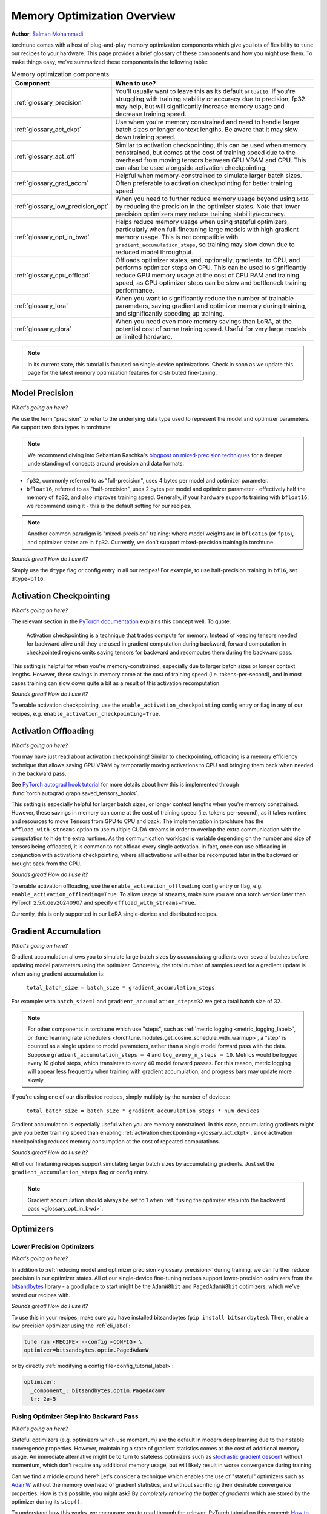 .. _memory_optimization_overview_label:

============================
Memory Optimization Overview
============================

**Author**: `Salman Mohammadi <https://github.com/SalmanMohammadi>`_

torchtune comes with a host of plug-and-play memory optimization components which give you lots of flexibility
to ``tune`` our recipes to your hardware. This page provides a brief glossary of these components and how you might use them.
To make things easy, we've summarized these components in the following table:

.. csv-table:: Memory optimization components
   :header: "Component", "When to use?"
   :widths: auto

   ":ref:`glossary_precision`", "You'll usually want to leave this as its default ``bfloat16``. If you're struggling with training stability or accuracy due to precision, fp32 may help, but will significantly increase memory usage and decrease training speed."
   ":ref:`glossary_act_ckpt`", "Use when you're memory constrained and need to handle larger batch sizes or longer context lengths. Be aware that it may slow down training speed."
   ":ref:`glossary_act_off`", "Similar to activation checkpointing, this can be used when memory constrained, but comes at the cost of training speed due to the overhead from moving tensors between GPU VRAM and CPU. This can also be used alongside activation checkpointing."
   ":ref:`glossary_grad_accm`", "Helpful when memory-constrained to simulate larger batch sizes. Often preferable to activation checkpointing for better training speed."
   ":ref:`glossary_low_precision_opt`", "When you need to further reduce memory usage beyond using ``bf16`` by reducing the precision in the optimizer states. Note that lower precision optimizers may reduce training stability/accuracy."
   ":ref:`glossary_opt_in_bwd`", "Helps reduce memory usage when using stateful optimizers, particularly when full-finetuning large models with high gradient memory usage. This is not compatible with ``gradient_accumulation_steps``, so training may slow down due to reduced model throughput."
   ":ref:`glossary_cpu_offload`", "Offloads optimizer states, and, optionally, gradients, to CPU, and performs optimizer steps on CPU. This can be used to significantly reduce GPU memory usage at the cost of CPU RAM and training speed, as CPU optimizer steps can be slow and bottleneck training performance."
   ":ref:`glossary_lora`", "When you want to significantly reduce the number of trainable parameters, saving gradient and optimizer memory during training, and significantly speeding up training."
   ":ref:`glossary_qlora`", "When you need even more memory savings than LoRA, at the potential cost of some training speed. Useful for very large models or limited hardware."


.. note::

  In its current state, this tutorial is focused on single-device optimizations. Check in soon as we update this page
  for the latest memory optimization features for distributed fine-tuning.

.. _glossary_precision:


Model Precision
---------------

*What's going on here?*

We use the term "precision" to refer to the underlying data type used to represent the model and optimizer parameters.
We support two data types in torchtune:

.. note::

  We recommend diving into Sebastian Raschka's `blogpost on mixed-precision techniques <https://sebastianraschka.com/blog/2023/llm-mixed-precision-copy.html>`_
  for a deeper understanding of concepts around precision and data formats.

* ``fp32``, commonly referred to as "full-precision", uses 4 bytes per model and optimizer parameter.
* ``bfloat16``, referred to as "half-precision", uses 2 bytes per model and optimizer parameter - effectively half
  the memory of ``fp32``, and also improves training speed. Generally, if your hardware supports training with ``bfloat16``,
  we recommend using it - this is the default setting for our recipes.

.. note::

  Another common paradigm is "mixed-precision" training: where model weights are in ``bfloat16`` (or ``fp16``), and optimizer
  states are in ``fp32``. Currently, we don't support mixed-precision training in torchtune.

*Sounds great! How do I use it?*

Simply use the ``dtype`` flag or config entry in all our recipes! For example, to use half-precision training in ``bf16``,
set ``dtype=bf16``.

.. _glossary_act_ckpt:

Activation Checkpointing
------------------------

*What's going on here?*

The relevant section in the `PyTorch documentation <https://pytorch.org/docs/stable/checkpoint.html>`_ explains this concept well.
To quote:

  Activation checkpointing is a technique that trades compute for memory.
  Instead of keeping tensors needed for backward alive until they are used in
  gradient computation during backward, forward computation in checkpointed
  regions omits saving tensors for backward and recomputes them during the backward pass.

This setting is helpful for when you're memory-constrained, especially due to larger batch sizes or longer context lengths.
However, these savings in memory come at the cost of training speed (i.e. tokens-per-second),
and in most cases training can slow down quite a bit as a result of this activation recomputation.

*Sounds great! How do I use it?*

To enable activation checkpointing, use the ``enable_activation_checkpointing`` config entry or flag
in any of our recipes, e.g. ``enable_activation_checkpointing=True``.

.. _glossary_act_off:

Activation Offloading
---------------------

*What's going on here?*

You may have just read about activation checkpointing! Similar to checkpointing, offloading is a memory
efficiency technique that allows saving GPU VRAM by temporarily moving activations to CPU and bringing
them back when needed in the backward pass.

See `PyTorch autograd hook tutorial <https://pytorch.org/tutorials/intermediate/autograd_saved_tensors_hooks_tutorial.html#saving-tensors-to-cpu>`_
for more details about how this is implemented through :func:`torch.autograd.graph.saved_tensors_hooks`.

This setting is especially helpful for larger batch sizes, or longer context lengths when you're memory constrained.
However, these savings in memory can come at the cost of training speed (i.e. tokens per-second), as it takes runtime
and resources to move Tensors from GPU to CPU and back. The implementation in torchtune has the ``offload_with_streams``
option to use multiple CUDA streams in order to overlap the extra communication with the computation to hide the extra
runtime. As the communication workload is variable depending on the number and size of tensors being offloaded, it is
common to not offload every single activation. In fact, once can use offloading in conjunction with activations
checkpointing, where all activations will either be recomputed later in the backward or brought back from the CPU.

*Sounds great! How do I use it?*

To enable activation offloading, use the ``enable_activation_offloading`` config entry or flag,
e.g. ``enable_activation_offloading=True``. To allow usage of streams, make sure you are on a torch version
later than PyTorch 2.5.0.dev20240907 and specify ``offload_with_streams=True``.

Currently, this is only supported in our LoRA single-device and distributed recipes.

.. _glossary_grad_accm:

Gradient Accumulation
---------------------

*What's going on here?*

Gradient accumulation allows you to simulate large batch sizes by *accumulating* gradients over several
batches before updating model parameters using the optimizer. Concretely, the total number of samples used
for a gradient update is when using gradient accumulation is:

  ``total_batch_size = batch_size * gradient_accumulation_steps``

For example: with ``batch_size=1`` and ``gradient_accumulation_steps=32`` we get a total batch size of 32.

.. note::

  For other components in torchtune which use "steps", such as :ref:`metric logging <metric_logging_label>`, or
  :func:`learning rate schedulers <torchtune.modules.get_cosine_schedule_with_warmup>`, a "step" is counted as a
  single update to model parameters, rather than a single model forward pass with the data.
  Suppose ``gradient_accumulation_steps = 4`` and ``log_every_n_steps = 10``.
  Metrics would be logged every 10 global steps, which translates to every 40 model forward passes.
  For this reason, metric logging will appear less frequently when training with gradient accumulation,
  and progress bars may update more slowly.


If you're using one of our distributed recipes, simply multiply by the number of devices:

  ``total_batch_size = batch_size * gradient_accumulation_steps * num_devices``

Gradient accumulation is especially useful when you are memory constrained. In this case,
accumulating gradients might give you better training speed than enabling :ref:`activation
checkpointing <glossary_act_ckpt>`, since activation checkpointing reduces memory consumption at the cost of repeated
computations.

*Sounds great! How do I use it?*

All of our finetuning recipes support simulating larger batch sizes by accumulating gradients. Just set the
``gradient_accumulation_steps`` flag or config entry.

.. note::

  Gradient accumulation should always be set to 1 when :ref:`fusing the optimizer step into the backward pass <glossary_opt_in_bwd>`.

Optimizers
----------

.. _glossary_low_precision_opt:

Lower Precision Optimizers
^^^^^^^^^^^^^^^^^^^^^^^^^^

*What's going on here?*

In addition to :ref:`reducing model and optimizer precision <glossary_precision>` during training, we can further reduce precision in our optimizer states.
All of our single-device fine-tuning recipes support lower-precision optimizers from the `bitsandbytes <https://huggingface.co/docs/bitsandbytes/main/en/index>`_ library -
a good place to start might be the ``AdamW8bit`` and ``PagedAdamW8bit`` optimizers, which we've tested our recipes with.

*Sounds great! How do I use it?*

To use this in your recipes, make sure you have installed bitsandbytes (``pip install bitsandbytes``). Then, enable
a low precision optimizer using the :ref:`cli_label`:

.. code-block:: bash

  tune run <RECIPE> --config <CONFIG> \
  optimizer=bitsandbytes.optim.PagedAdamW

or by directly :ref:`modifying a config file<config_tutorial_label>`:

.. code-block:: yaml

  optimizer:
    _component_: bitsandbytes.optim.PagedAdamW
    lr: 2e-5

.. _glossary_opt_in_bwd:

Fusing Optimizer Step into Backward Pass
^^^^^^^^^^^^^^^^^^^^^^^^^^^^^^^^^^^^^^^^

*What's going on here?*

Stateful optimizers (e.g. optimizers which use momentum) are the default in modern deep learning due to their stable convergence properties.
However, maintaining a state of gradient statistics comes at the cost of additional memory usage. An immediate alternative might be to
turn to stateless optimizers such as `stochastic gradient descent <https://pytorch.org/docs/stable/generated/torch.optim.SGD.html>`_
without momentum, which don't require any additional memory usage, but will likely result in worse convergence during training.

Can we find a middle ground here? Let's consider a technique which enables the use of "stateful" optimizers such as `AdamW <https://pytorch.org/docs/stable/generated/torch.optim.AdamW.html>`_
without the memory overhead of gradient statistics, and without sacrificing their desirable convergence properties.
How is this possible, you might ask? By *completely removing the buffer of gradients* which are stored by the optimizer during its ``step()``.

To understand how this works, we encourage you to read through the relevant PyTorch tutorial on this concept:
`How to save memory by fusing the optimizer step into the backward pass <https://pytorch.org/tutorials/intermediate/optimizer_step_in_backward_tutorial.html>`_.


*Sounds great! How do I use it?*

.. todo ref full finetune recipe doc

In torchtune, you can enable this feature using the ``optimizer_in_bwd`` flag, which is currently only supported in our
single-device full finetune recipe. This feature works best when optimizer memory is particularly large;
e.g. when using a stateful optimizer with a model with a lot of parameters, and when you don't need to use
:ref:`gradient accumulation <glossary_grad_accm>`.

.. _glossary_cpu_offload:

Offloading Single-Device Optimizer/Gradient states to CPU
^^^^^^^^^^^^^^^^^^^^^^^^^^^^^^^^^^^^^^^^^^^^^^^^^^^^^^^^^

*What's going on here?*

We've mentioned above the concept of optimizer states - memory used by the stateful optimizers to maintain a state of gradient statistics, and
model gradients - tensors used to store gradients when we perform model backwards passes. We support using CPU offloading in our single-device recipes
through the `CPUOffloadOptimizer <https://github.com/pytorch/ao/tree/main/torchao/prototype/low_bit_optim#optimizer-cpu-offload>`_ from ``torchao``.

This optimizer can wrap any base optimizer and works by keeping the optimizer states and performing the optimizer step on CPU, thus reducing
GPU memory usage by the size of the optimizer states. Additionally, we can also offload gradients to the CPU by using `offload_gradients=True`.

*Sounds great! How do I use it?*

To use this optimizer in your recipes, set the ``optimizer`` key in your config to :class:`torchao.prototype.low_bit_optim.CPUOffloadOptimizer`, which
will use the :class:`torch.optim.AdamW` optimizer with ``fused=True`` as the base optimizer. For example, to use this optimizer to offload
both optimizer states and gradients to CPU:

.. code-block:: bash

  tune run <RECIPE> --config <CONFIG> \
  optimizer=optimizer=torchao.prototype.low_bit_optim.CPUOffloadOptimizer \
  optimizer.offload_gradients=True \
  lr=4e-5


or by directly :ref:`modifying a config file<config_tutorial_label>`:

.. code-block:: yaml

  optimizer:
    _component_: torchao.prototype.low_bit_optim.CPUOffloadOptimizer
    offload_gradients: True
    # additional key-word arguments can be passed to torch.optim.AdamW
    lr: 4e-5

Some helpful hints from the ``torchao`` `CPUOffloadOptimizer page <https://github.com/pytorch/ao/tree/main/torchao/prototype/low_bit_optim#optimizer-cpu-offload>`_:

* The CPU optimizer step is often the bottleneck when optimizer CPU offload is used. To minimize the slowdown, it is recommended to (1) use full ``bf16`` training so that parameters, gradients, and optimizer states are in ``bf16``; and (2) give GPU more work per optimizer step (e.g. larger batch size with activation checkpointing, gradient accumulation).
* Gradient accumulation should always be set to 1 when ``offload_gradients=True``, as gradients are cleared on GPU every backward pass.
* This optimizer works by keeping a copy of parameters and pre-allocating gradient memory on CPU. Therefore, expect your RAM usage to increase by 4x model size.


.. _glossary_peft:

Parameter Efficient Fine-Tuning (PEFT)
--------------------------------------

.. _glossary_lora:

Low Rank Adaptation (LoRA)
^^^^^^^^^^^^^^^^^^^^^^^^^^


*What's going on here?*

You can read our tutorial on :ref:`finetuning Llama2 with LoRA<lora_finetune_label>` to understand how LoRA works, and how to use it.
Simply stated, LoRA greatly reduces the number of trainable parameters, thus saving significant gradient and optimizer
memory during training.

*Sounds great! How do I use it?*

You can finetune using any of our recipes with the ``lora_`` prefix, e.g. :ref:`lora_finetune_single_device<lora_finetune_recipe_label>`. These recipes utilize
LoRA-enabled model builders, which we support for all our models, and also use the ``lora_`` prefix, e.g.
the :func:`torchtune.models.llama3.llama3` model has a corresponding :func:`torchtune.models.llama3.lora_llama3`.
We aim to provide a comprehensive set of configurations to allow you to get started with training with LoRA quickly,
just specify any config with ``_lora`` in its name, e.g:

.. code-block:: bash

  tune run lora_finetune_single_device --config llama3/8B_lora_single_device


There are two sets of parameters to customize LoRA to suit your needs. Firstly, the parameters which control
which linear layers LoRA should be applied to in the model:

* ``lora_attn_modules: List[str]`` accepts a list of strings specifying which layers of the model to apply
  LoRA to:

  * ``q_proj`` applies LoRA to the query projection layer.
  * ``k_proj`` applies LoRA to the key projection layer.
  * ``v_proj`` applies LoRA to the value projection layer.
  * ``output_proj`` applies LoRA to the attention output projection layer.

  Whilst adding more layers to be fine-tuned may improve model accuracy,
  this will come at the cost of increased memory usage and reduced training speed.

* ``apply_lora_to_mlp: Bool`` applies LoRA to the MLP in each transformer layer.
* ``apply_lora_to_output: Bool`` applies LoRA to the model's final output projection.
  This is usually a projection to vocabulary space (e.g. in language models), but
  other modelling tasks may have different projections - classifier models will project
  to the number of classes, for example

.. note::

  Models which use tied embeddings (such as Gemma and Qwen2 1.5B and 0.5B) for the
  final output projection do not support ``apply_lora_to_output``.

These are all specified under the ``model`` flag or config entry, i.e:

.. code-block:: bash

  tune run lora_finetune_single_device --config llama3/8B_lora_single_device  \
  model.apply_lora_to_mlp=True \
  model.lora_attn_modules=["q_proj","k_proj","v_proj"]

.. code-block:: yaml

  model:
    apply_lora_to_mlp: True
    model.lora_attn_modules: ["q_proj", "k_proj", "v_proj"]

Secondly, parameters which control the scale of the impact of LoRA on the model:

* ``lora_rank: int`` affects the scale of the LoRA decomposition, where ``lora_rank << in_dim`` and ``lora_rank << out_dim``
  \- the dimensions of an arbitrary linear layer in the model. Concretely, ``lora_rank`` reduces the number of gradients stored
  in a linear fashion from ``in_dim * out_dim`` to ``lora_rank * (in_dim + out_dim)``. Typically, we have ``lora_rank in [8, 128]``.
* ``lora_alpha: float`` affects the magnitude of the LoRA updates. A larger alpha results in larger updates to the base model weights
  , potentially at the cost of training stability, conversely, smaller alpha can stabilize training at the cost of slower learning.
  We provide default settings for these parameters which we've tested with all of our models, but we encourage you to adjust them
  to your specific use case. Typically, one jointly changes ``lora_rank`` and ``lora_alpha`` together, where ``lora_alpha ~= 2*lora_rank``.
* ``lora_dropout`` introduces dropout in the LoRA layers to help regularize training. We default to 0.0 for all of our models.

As above, these parameters are also specified under the ``model`` flag or config entry.

.. note::

  To get a deeper sense of how LoRA parameters affect memory usage during training,
  see the :ref:`relevant section in our Llama2 LoRA tutorial<lora_tutorial_memory_tradeoff_label>`.

.. _glossary_qlora:

Quantized Low Rank Adaptation (QLoRA)
^^^^^^^^^^^^^^^^^^^^^^^^^^^^^^^^^^^^^

*What's going on here?*

`QLoRA <https://arxiv.org/abs/2305.14314>`_ is an enhancement on top of `LoRA <https://arxiv.org/abs/2106.09685>`_
that maintains the frozen model parameters from LoRA in 4-bit quantized precision, thereby reducing memory usage.
This is enabled through a novel  4-bit NormalFloat (NF4) data type proposed by the authors, which allows for 4-8x less
parameter memory usage whilst retaining model accuracy. You can read our tutorial on :ref:`finetuning Llama2 with QLoRA<qlora_finetune_label>`
for a deeper understanding of how it works.

When considering using QLoRA to reduce memory usage, it's worth noting that QLoRA prevents accuracy degradation during quantization
by up-casting quantized parameters to the original higher precision datatype during model forward passes - this up-casting may
incur penalties to training speed. The :ref:`relevant section <qlora_compile_label>` in our QLoRA tutorial demonstrates the usage of ``torch.compile``
to address this by speeding up training.

*Sounds great! How do I use it?*

You can finetune using QLoRA with any of our LoRA recipes, i.e. recipes with the ``lora_`` prefix, e.g. :ref:`lora_finetune_single_device<lora_finetune_recipe_label>`. These recipes utilize
QLoRA-enabled model builders, which we support for all our models, and also use the ``qlora_`` prefix, e.g.
the :func:`torchtune.models.llama3.llama3_8b` model has a corresponding :func:`torchtune.models.llama3.qlora_llama3_8b`.
We aim to provide a comprehensive set of configurations to allow you to get started with training with QLoRA quickly,
just specify any config with ``_qlora`` in its name, e.g:


.. code-block:: bash

  tune run lora_finetune_single_device --config llama3/8B_qlora_single_device

All the rest of the LoRA parameters remain the same for QLoRA - check out the section above on :ref:`LoRA <glossary_lora>`
to see how to configure.

.. _glossary_distrib:

.. TODO

.. Distributed
.. -----------

.. .. _glossary_fsdp:

.. Fully Sharded Data Parallel (FSDP)
.. ^^^^^^^^^^^^^^^^^^^^^^^^^^^^^^^^^^

.. All our ``_distributed`` recipes use `FSDP <https://pytorch.org/docs/stable/fsdp.html>`.
.. .. _glossary_fsdp2:
